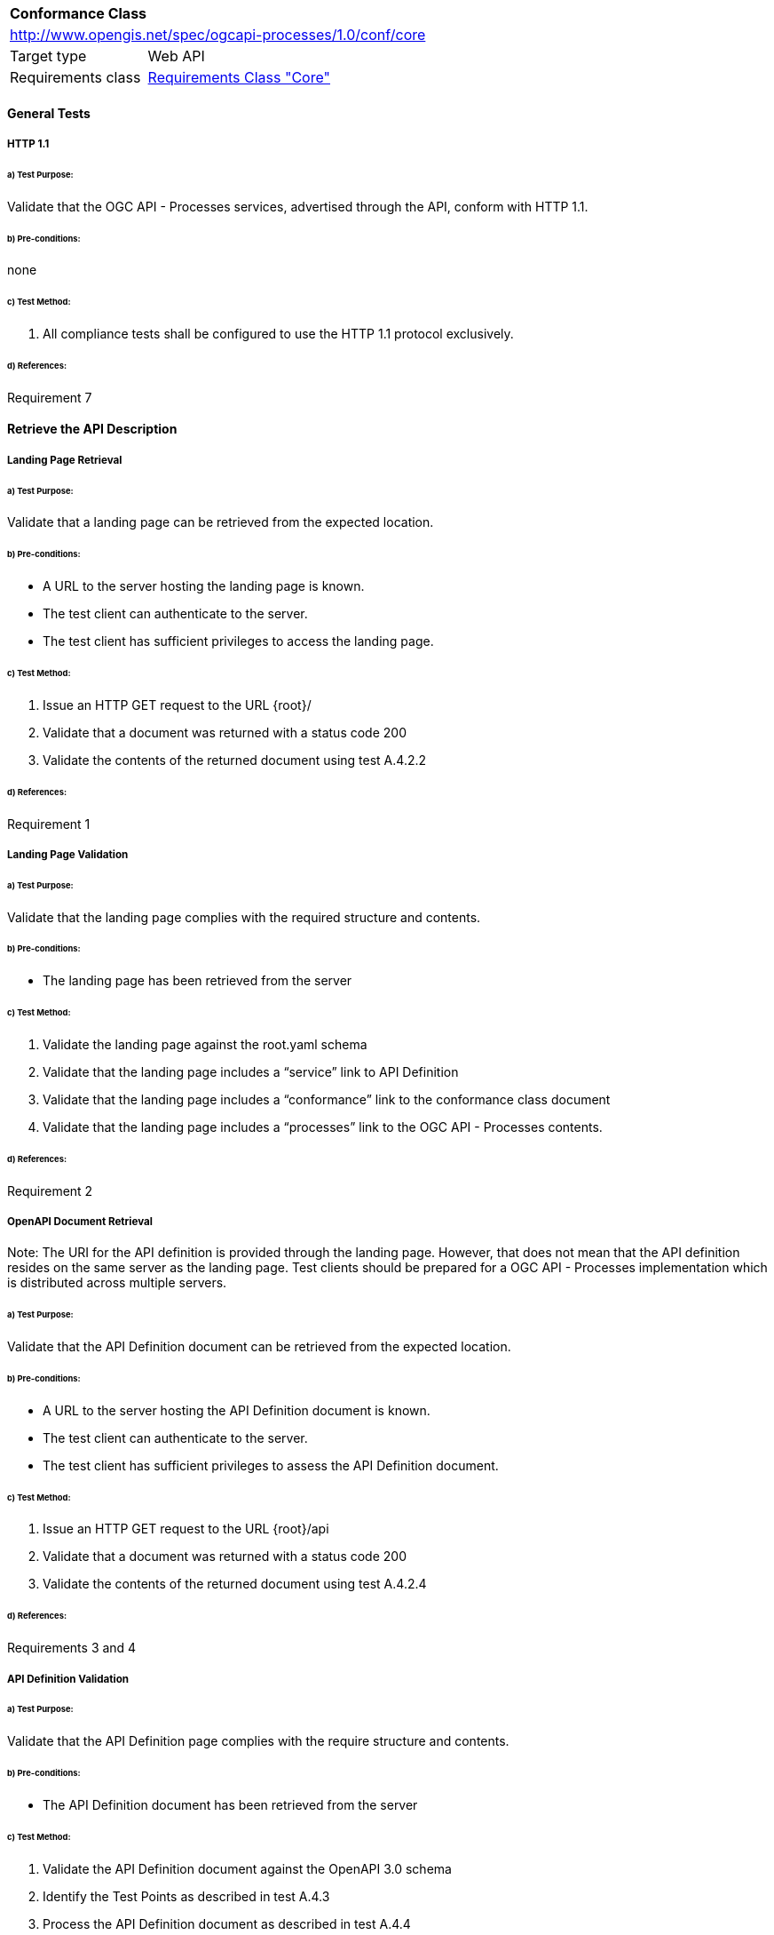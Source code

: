 [[ats_core]]
[cols="1,4",width="90%"]
|===
2+|*Conformance Class*
2+|http://www.opengis.net/spec/ogcapi-processes/1.0/conf/core
|Target type |Web API
|Requirements class |<<rc_core,Requirements Class "Core">>
|===

==== General Tests

===== HTTP 1.1

====== a) Test Purpose:
Validate that the OGC API - Processes services, advertised through the API, conform with HTTP 1.1.

====== b) Pre-conditions:
none

====== c) Test Method:

. All compliance tests shall be configured to use the HTTP 1.1 protocol exclusively.  

====== d) References:
Requirement 7

==== Retrieve the API Description

===== Landing Page Retrieval

====== a) Test Purpose:
Validate that a landing page can be retrieved from the expected location.

====== b) Pre-conditions:

* A URL to the server hosting the landing page is known.

* The test client can authenticate to the server.

* The test client has sufficient privileges to access the landing page.

====== c) Test Method:

. Issue an HTTP GET request to the URL {root}/

. Validate that a document was returned with a status code 200

. Validate the contents of the returned document using test A.4.2.2

====== d) References:
Requirement 1

===== Landing Page Validation

====== a) Test Purpose:
Validate that the landing page complies with the required structure and contents.

====== b) Pre-conditions:

* The landing page has been retrieved from the server

====== c) Test Method:

. Validate the landing page against the root.yaml schema

. Validate that the landing page includes a “service” link to API Definition

. Validate that the landing page includes a “conformance” link to the conformance class document

. Validate that the landing page includes a “processes” link to the OGC API - Processes contents.

====== d) References:
Requirement 2

===== OpenAPI Document Retrieval

Note: The URI for the API definition is provided through the landing page.  However, that does not mean that the API definition resides on the same server as the landing page.  Test clients should be prepared for a OGC API - Processes implementation which is distributed across multiple servers.

====== a) Test Purpose:
Validate that the API Definition document can be retrieved from the expected location.

====== b) Pre-conditions:

* A URL to the server hosting the API Definition document is known.

* The test client can authenticate to the server.

* The test client has sufficient privileges to assess the API Definition document.

====== c) Test Method:

. Issue an HTTP GET request to the URL {root}/api

. Validate that a document was returned with a status code 200

. Validate the contents of the returned document using test A.4.2.4

====== d) References:
Requirements 3 and 4

===== API Definition Validation

====== a) Test Purpose:
Validate that the API Definition page complies with the require structure and contents.

====== b) Pre-conditions:

* The API Definition document has been retrieved from the server

====== c) Test Method:

. Validate the API Definition document against the OpenAPI 3.0 schema

. Identify the Test Points as described in test A.4.3

. Process the API Definition document as described in test A.4.4

====== d) References:
Requirement 4

==== Identify the Test Points

Identification of the test points is a pre-condition to performing a compliance test. This process starts with A.4.3.1.

===== Identify Test Points:

====== a) Purpose:
To identify the test points associated with each Path in the OpenAPI document

====== b) Pre-conditions:

*   An OpenAPI document has been obtained
*   A list of URLs for the servers to be included in the compliance test has been provided
*   A list of the paths specified in the OGC API - Processes specification

====== c) Method:

FOR EACH paths property in the OpenAPI document
    If the path name is one of those specified in the OGC API - Processes specification
        Retrieve the Server URIs using A.4.3.2.
        FOR EACH Server URI
            Concatenate the Server URI with the path name to form a test point.
            Add that test point to the list.

====== d) References:
None

===== Identify Server URIs:

====== a) Purpose:
To identify all server URIs applicable to an OpenAPI Operation Object

====== b) Pre-conditions:

*   Server Objects from the root level of the OpenAPI document have been obtained
*   A Path Item Object has been retrieved
*   An Operation Object has been retrieved
*   The Operation Object is associated with the Path Item Object
*   A list of URLs for the servers to be included in the compliance test has been provided

====== c) Method:

1) Identify the Server Objects which are in-scope for this operation

 - IF Server Objects are defined at the Operation level, then those and only those Server Objects apply to that Operation.

 - IF Server Objects are defined at the Path Item level, then those and only those Server Objects apply to that Path Item.

 - IF Server Objects are not defined at the Operation level, then the Server Objects defined for the parent Path Item apply to that Operation.

 - IF Server Objects are not defined at the Path Item level, then the Server Objects defined for the root level apply to that Path.

 - IF no Server Objects are defined at the root level, then the default server object is assumed as described in the OpenAPI specification.

2) Process each Server Object using A.4.3.3.

3) Delete any Server URI which does not reference a server on the list of servers to test.

====== d) References:
None

===== Process Server Object:

====== a) Purpose:
To expand the contents of a Server Object into a set of absolute URIs.

====== b) Pre-conditions:

*   A Server Object has been retrieved

====== c) Method:

Processing the Server Object results in a set of absolute URIs.  This set contains all of the URIs that can be created given the URI template and variables defined in that Server Object.

. If there are no variables in the URI template, then add the URI to the return set.

. For each variable in the URI template which does not have an enumerated set of valid values:
    - generate a URI using the default value,
    - add this URI to the return set,
    - flag this URI as non-exhaustive
. For each variable in the URI template which has an enumerated set of valid values:
    - generate a URI for each value in the enumerated set,
    - add each generated URI to the return set.

. Perform this processing in an iterative manner so that there is a unique URI for all possible combinations of enumerated and default values.

. Convert all relative URIs to absolute URIs by rooting them on the URI to the server hosting the OpenAPI document.

====== d) References:
None

==== Processing the OpenAPI Document

===== Validate /api path

====== a) Test Purpose:
Validate the API definition provided through the /api path as it the athoritative definition of this API. Validate that this resource exists at the expected location and that it complies with the appropirate schema. 

====== b) Pre-conditions:
* A URL to the server hosting the API definition document is known

====== c) Test Method:

. Issue an HTTP GET request to the URL {root}/api
 
. Validate that a document was returned with a status code of 200
 
. Validate the returned document against the OpenAPI 3.0 schema

====== d) References:
Requirement 4

===== Validate Conformance Operation

====== a) Test Purpose:
Validate that Conformance Operation behaves as required.

====== b) Pre-conditions:

* Path = /conformance

====== c) Test Method:

DO FOR each /conformance test point

. Issue an HTTP GET request using the test point URI

. Go to test A.4.4.3.

====== d) References:
Requirement 5

===== Validate Conformance Operation Response

====== a) Test Purpose:
Validate the response to the Conformance Operation.

====== b) Pre-conditions:

* Path = /conformance

* A Conformance document has been retrieved

====== c) Test Method:

. Validate the retrieved document against the classes.yaml schema.

. Record all reported compliance classes and associate that list with the test point. This information will be used in latter tests.

====== d) References:
Requirement 6

===== Validate the Get Processes Operation

====== a) Test Purpose:
Validate that the Get Processes Operation behaves as required.

====== b) Pre-conditions:

* Path = /processes/

====== c) Test Method:

 - Issue an HTTP GET request using the test point
URI

 - Go to test <<validate_get_processes_response>>

====== d) References:
Requirement 9

[[validate_get_processes_response]]
===== Validate Get Processes Operation Response

====== a) Test Purpose:
Validate the response to the Get Processes Operation.

====== b) Pre-conditions:

* A Process Collection document has been retrieved

====== c) Test Method:

. Validate the retrieved document against the processCollection.yaml schema.

. Validate each Process Description using test <<validate_process_description>>

====== d) References:

Requirements 10, 11, and 12

[[validate_process_description]]
===== Validate the Get Process Description Operation

====== a) Test Purpose:
Validate that the Get Process Description Operation behaves as required.

====== b) Pre-conditions:

* Path = /processes/

====== c) Test Method:

DO FOR each /processes/{processId} test point

 - Issue an HTTP GET request using the test point URI

 - Go to test <<validate_process_description_response>>

====== d) References:
Requirement 10,11

[[validate_process_description_response]]
===== Validate the Process Description Operation Response

====== a) Test Purpose:
Validate the response to the Process Description Operation.

====== b) Pre-conditions:

* A Process Description document has been retrieved

====== c) Test Method:

. Validate the retrieved document against the processOffering.yaml schema.

====== d) References:
Requirement 16

===== Validate the Get Jobs Operation

====== a) Test Purpose:
Validate that the Get Jobs Operation behaves as required.

====== b) Pre-conditions:

* A process id is provided by test <<validate_get_processes_response>>

* Path = /processes/{processId}/jobs

====== c) Test Method:

 - Issue an HTTP GET request using the test point URI

 - Go to test <<validate_get_jobs_response>>

====== d) References:
Requirement 17

[[validate_get_jobs_response]]
===== Validate the Get Jobs Operation Response

====== a) Test Purpose:
Validate the Get Jobs Operation Response.

====== b) Pre-conditions:

* A collection of Jobs has been retrieved

====== c) Test Method:

. Validate the structure of the response as follows:

    - For HTML use Human inspection

    - For JSON use jobCollection.yaml

====== d) References:
Requirements 24, 25, 26, 27, 28 and 29

===== Execute Operation

====== a) Test Purpose:
Validate that the Execute Operation behaves as required.

====== b) Pre-conditions:

* A process id is provided by test <<validate_get_processes_response>>

* Inputs are provided.

* Path = /processes/{processId}/jobs

====== c) Test Method:

    - Issue an HTTP POST request using the test point URI
    
    - TODO: Inputs/Execute request in body 
    
    - TODO sync/async

    - Go to test <<validate_execute_response>>

====== d) References:
Requirement 30

[[validate_execute_response]]
===== Validate the Execute Operation Response

====== a) Test Purpose:
Validate the Execute Operation Response.

====== b) Pre-conditions:

*   An Execute request has been issued to the server.

====== c) Test Method:

. Validate the structure of the response as follows:

    - For HTML use Human Inspection

    - For JSON use statusInfo.yaml

. Validate that the following links are included in the response document:

    - To itself
    
    - TODO when successful, link to result must be there
    
. Validate that all links include the rel and type link parameters.

====== d) References:
Requirements 31 and 32
